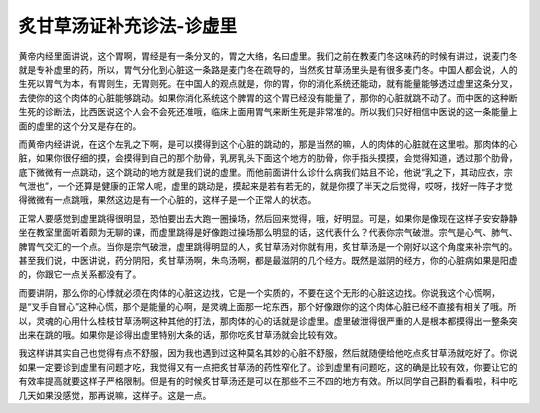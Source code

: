 炙甘草汤证补充诊法-诊虚里
==============================

黄帝内经里面讲说，这个胃啊，胃经是有一条分叉的，胃之大络，名曰虚里。我们之前在教麦门冬这味药的时候有讲过，说麦门冬就是专补虚里的药，所以，胃气分化到心脏这一条路是麦门冬在疏导的，当然炙甘草汤里头是有很多麦门冬。中国人都会说，人的生死以胃气为本，有胃则生，无胃则死。在中国人的观点就是，你的胃，你的消化系统还能动，就有能量能够透过虚里这条分叉，去使你的这个肉体的心脏能够跳动。如果你消化系统这个脾胃的这个胃已经没有能量了，那你的心脏就跳不动了。而中医的这种断生死的诊断法，比西医说这个人会不会死还准哦，临床上面用胃气来断生死是非常准的。所以我们只好相信中医说的这一条能量上面的虚里的这个分叉是存在的。

而黄帝内经讲说，在这个左乳之下啊，是可以摸得到这个心脏的跳动的，那是当然的嘛，人的肉体的心脏就在这里啦。那肉体的心脏，如果你很仔细的摸，会摸得到自己的那个肋骨，乳房乳头下面这个地方的肋骨，你手指头摸摸，会觉得知道，透过那个肋骨，底下微微有一点跳动，这个跳动的地方就是我们说的虚里。而他前面讲什么诊什么病我们姑且不论，他说“乳之下，其动应衣，宗气泄也”，一个还算是健康的正常人呢，虚里的跳动是，摸起来是若有若无的，就是你摸了半天之后觉得，哎呀，找好一阵子才觉得微微有一点跳哦，果然这边是有一个心脏的，这样子是一个正常人的状态。

正常人要感觉到虚里跳得很明显，恐怕要出去大跑一圈操场，然后回来觉得，哦，好明显。可是，如果你是像现在这样子安安静静坐在教室里面听着颇为无聊的课，而虚里跳得是好像跑过操场那么明显的话，这代表什么？代表你宗气破泄。宗气是心气、肺气、脾胃气交汇的一个点。当你是宗气破泄，虚里跳得明显的人，炙甘草汤对你就有用，炙甘草汤是一个刚好以这个角度来补宗气的。甚至我们说，中医讲说，药分阴阳，炙甘草汤啊，朱鸟汤啊，都是最滋阴的几个经方。既然是滋阴的经方，你的心脏病如果是阳虚的，你跟它一点关系都没有了。

而要讲阴，那么你的心悸就必须在肉体的心脏这边找，它是一个实质的，不要在这个无形的心脏这边找。你说我这个心慌啊，是“叉手自冒心”这种心慌，那个是能量的心啊，是灵魂上面那一坨东西，那个好像跟你的这个肉体心脏已经不直接有相关了哦。所以，灵魂的心用什么桂枝甘草汤啊这种其他的打法，那肉体的心的话就是诊虚里。虚里破泄得很严重的人是根本都摸得出一整条突出来在跳的哦。如果你是诊得出虚里特别大条的话，那你吃炙甘草汤就会比较有效。

我这样讲其实自己也觉得有点不舒服，因为我也遇到过这种莫名其妙的心脏不舒服，然后就随便给他吃点炙甘草汤就吃好了。你说如果一定要诊到虚里有问题才吃，我觉得又有一点把炙甘草汤的药性窄化了。诊到虚里有问题吃，这的确是比较有效，你要让它的有效率提高就要这样子严格限制。但是有的时候炙甘草汤还是可以在那些不三不四的地方有效。所以同学自己斟酌看看啦，科中吃几天如果没感觉，那再说嘛，这样子。这是一点。
